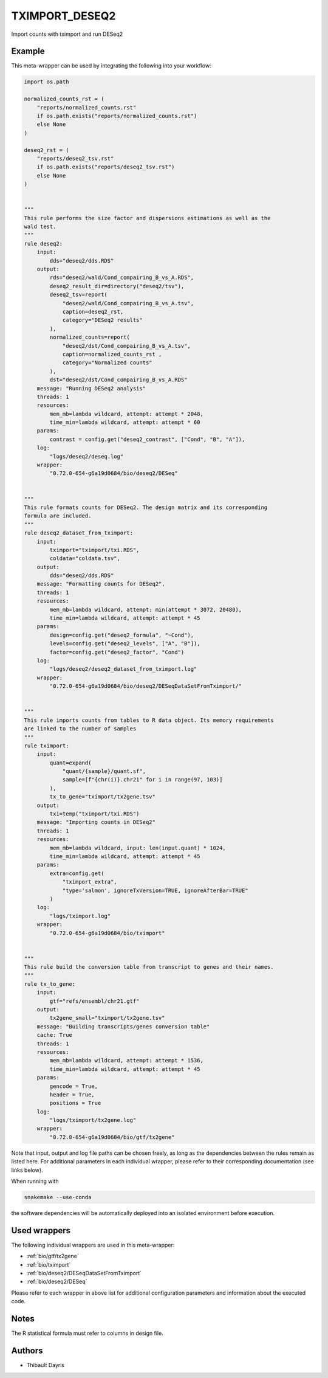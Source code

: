 .. _`tximport_deseq2`:

TXIMPORT_DESEQ2
===============

Import counts with tximport and run DESeq2


Example
-------

This meta-wrapper can be used by integrating the following into your workflow:

.. code-block:: python

    import os.path

    normalized_counts_rst = (
        "reports/normalized_counts.rst"
        if os.path.exists("reports/normalized_counts.rst")
        else None
    )

    deseq2_rst = (
        "reports/deseq2_tsv.rst"
        if os.path.exists("reports/deseq2_tsv.rst")
        else None
    )


    """
    This rule performs the size factor and dispersions estimations as well as the
    wald test.
    """
    rule deseq2:
        input:
            dds="deseq2/dds.RDS"
        output:
            rds="deseq2/wald/Cond_compairing_B_vs_A.RDS",
            deseq2_result_dir=directory("deseq2/tsv"),
            deseq2_tsv=report(
                "deseq2/wald/Cond_compairing_B_vs_A.tsv",
                caption=deseq2_rst,
                category="DESeq2 results"
            ),
            normalized_counts=report(
                "deseq2/dst/Cond_compairing_B_vs_A.tsv",
                caption=normalized_counts_rst ,
                category="Normalized counts"
            ),
            dst="deseq2/dst/Cond_compairing_B_vs_A.RDS"
        message: "Running DESeq2 analysis"
        threads: 1
        resources:
            mem_mb=lambda wildcard, attempt: attempt * 2048,
            time_min=lambda wildcard, attempt: attempt * 60
        params:
            contrast = config.get("deseq2_contrast", ["Cond", "B", "A"]),
        log:
            "logs/deseq2/deseq.log"
        wrapper:
            "0.72.0-654-g6a19d0684/bio/deseq2/DESeq"


    """
    This rule formats counts for DESeq2. The design matrix and its corresponding
    formula are included.
    """
    rule deseq2_dataset_from_tximport:
        input:
            tximport="tximport/txi.RDS",
            coldata="coldata.tsv",
        output:
            dds="deseq2/dds.RDS"
        message: "Formatting counts for DESeq2",
        threads: 1
        resources:
            mem_mb=lambda wildcard, attempt: min(attempt * 3072, 20480),
            time_min=lambda wildcard, attempt: attempt * 45
        params:
            design=config.get("deseq2_formula", "~Cond"),
            levels=config.get("deseq2_levels", ["A", "B"]),
            factor=config.get("deseq2_factor", "Cond")
        log:
            "logs/deseq2/deseq2_dataset_from_tximport.log"
        wrapper:
            "0.72.0-654-g6a19d0684/bio/deseq2/DESeqDataSetFromTximport/"


    """
    This rule imports counts from tables to R data object. Its memory requirements
    are linked to the number of samples
    """
    rule tximport:
        input:
            quant=expand(
                "quant/{sample}/quant.sf",
                sample=[f"{chr(i)}.chr21" for i in range(97, 103)]
            ),
            tx_to_gene="tximport/tx2gene.tsv"
        output:
            txi=temp("tximport/txi.RDS")
        message: "Importing counts in DESeq2"
        threads: 1
        resources:
            mem_mb=lambda wildcard, input: len(input.quant) * 1024,
            time_min=lambda wildcard, attempt: attempt * 45
        params:
            extra=config.get(
                "tximport_extra",
                "type='salmon', ignoreTxVersion=TRUE, ignoreAfterBar=TRUE"
            )
        log:
            "logs/tximport.log"
        wrapper:
            "0.72.0-654-g6a19d0684/bio/tximport"


    """
    This rule build the conversion table from transcript to genes and their names.
    """
    rule tx_to_gene:
        input:
            gtf="refs/ensembl/chr21.gtf"
        output:
            tx2gene_small="tximport/tx2gene.tsv"
        message: "Building transcripts/genes conversion table"
        cache: True
        threads: 1
        resources:
            mem_mb=lambda wildcard, attempt: attempt * 1536,
            time_min=lambda wildcard, attempt: attempt * 45
        params:
            gencode = True,
            header = True,
            positions = True
        log:
            "logs/tximport/tx2gene.log"
        wrapper:
            "0.72.0-654-g6a19d0684/bio/gtf/tx2gene"

Note that input, output and log file paths can be chosen freely, as long as the dependencies between the rules remain as listed here.
For additional parameters in each individual wrapper, please refer to their corresponding documentation (see links below).

When running with

.. code-block:: bash

    snakemake --use-conda

the software dependencies will be automatically deployed into an isolated environment before execution.



Used wrappers
---------------------

The following individual wrappers are used in this meta-wrapper:


* :ref:`bio/gtf/tx2gene`

* :ref:`bio/tximport`

* :ref:`bio/deseq2/DESeqDataSetFromTximport`

* :ref:`bio/deseq2/DESeq`


Please refer to each wrapper in above list for additional configuration parameters and information about the executed code.






Notes
-----

The R statistical formula must refer to columns in design file.




Authors
-------


* Thibault Dayris

